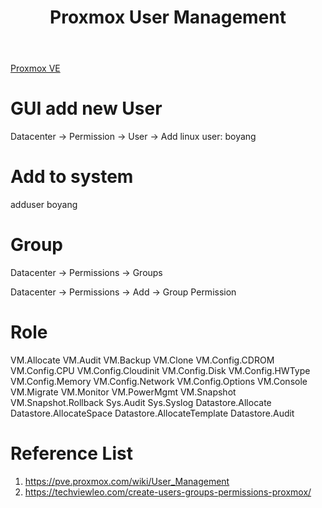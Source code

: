 :PROPERTIES:
:ID:       97804de0-4ecf-44c0-9e6c-4d2a4f9f52be
:END:
#+title: Proxmox User Management
#+filetags:  

[[id:77bd7428-f1ee-4306-8d5a-62f38134dfc5][Proxmox VE]]

* GUI add new User
Datacenter -> Permission -> User -> Add
linux user: boyang

* Add to system
adduser boyang

* Group
Datacenter -> Permissions -> Groups

Datacenter -> Permissions -> Add -> Group Permission

* Role
VM.Allocate VM.Audit VM.Backup VM.Clone VM.Config.CDROM VM.Config.CPU VM.Config.Cloudinit VM.Config.Disk VM.Config.HWType VM.Config.Memory VM.Config.Network VM.Config.Options VM.Console VM.Migrate VM.Monitor VM.PowerMgmt VM.Snapshot VM.Snapshot.Rollback Sys.Audit Sys.Syslog Datastore.Allocate Datastore.AllocateSpace Datastore.AllocateTemplate Datastore.Audit

* Reference List
1. https://pve.proxmox.com/wiki/User_Management
2. https://techviewleo.com/create-users-groups-permissions-proxmox/
